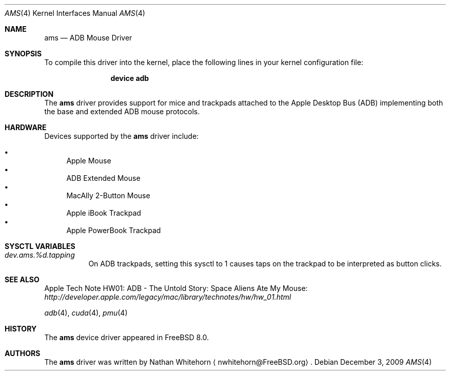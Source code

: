 .\"-
.\" Copyright (c) 2009 Nathan Whitehorn <nwhitehorn@FreeBSD.org>
.\" All rights reserved.
.\"
.\" Redistribution and use in source and binary forms, with or without
.\" modification, are permitted provided that the following conditions
.\" are met:
.\" 1. Redistributions of source code must retain the above copyright
.\"    notice, this list of conditions and the following disclaimer.
.\" 2. Redistributions in binary form must reproduce the above copyright
.\"    notice, this list of conditions and the following disclaimer in the
.\"    documentation and/or other materials provided with the distribution.
.\"
.\" THIS SOFTWARE IS PROVIDED BY THE AUTHOR ``AS IS'' AND ANY EXPRESS OR
.\" IMPLIED WARRANTIES, INCLUDING, BUT NOT LIMITED TO, THE IMPLIED
.\" WARRANTIES OF MERCHANTABILITY AND FITNESS FOR A PARTICULAR PURPOSE ARE
.\" DISCLAIMED.  IN NO EVENT SHALL THE AUTHOR BE LIABLE FOR ANY DIRECT,
.\" INDIRECT, INCIDENTAL, SPECIAL, EXEMPLARY, OR CONSEQUENTIAL DAMAGES
.\" (INCLUDING, BUT NOT LIMITED TO, PROCUREMENT OF SUBSTITUTE GOODS OR
.\" SERVICES; LOSS OF USE, DATA, OR PROFITS; OR BUSINESS INTERRUPTION)
.\" HOWEVER CAUSED AND ON ANY THEORY OF LIABILITY, WHETHER IN CONTRACT,
.\" STRICT LIABILITY, OR TORT (INCLUDING NEGLIGENCE OR OTHERWISE) ARISING IN
.\" ANY WAY OUT OF THE USE OF THIS SOFTWARE, EVEN IF ADVISED OF THE
.\" POSSIBILITY OF SUCH DAMAGE.
.\"
.\" $FreeBSD: src/share/man/man4/man4.powerpc/ams.4,v 1.1.2.2.6.1 2012/03/03 06:15:13 kensmith Exp $
.\"
.Dd December 3, 2009
.Dt AMS 4
.Os
.Sh NAME
.Nm ams
.Nd ADB Mouse Driver
.Sh SYNOPSIS
To compile this driver into the kernel,
place the following lines in your
kernel configuration file:
.Bd -ragged -offset indent
.Cd "device adb"
.Ed
.Sh DESCRIPTION
The
.Nm
driver provides support for mice and trackpads attached to the Apple Desktop
Bus (ADB) implementing both the base and extended ADB mouse protocols.
.Sh HARDWARE
Devices supported by the
.Nm
driver include:
.Pp
.Bl -bullet -compact
.It
Apple Mouse
.It
ADB Extended Mouse
.It
MacAlly 2-Button Mouse
.It
Apple iBook Trackpad
.It
Apple PowerBook Trackpad
.El
.Sh SYSCTL VARIABLES
.Bl -tag -width indent
.It Va dev.ams.%d.tapping
On ADB trackpads, setting this sysctl to 1 causes taps on the trackpad to
be interpreted as button clicks.
.El
.Sh SEE ALSO
Apple Tech Note HW01: ADB - The Untold Story: Space Aliens Ate My Mouse:
.Pa http://developer.apple.com/legacy/mac/library/technotes/hw/hw_01.html
.Pp
.Xr adb 4 ,
.Xr cuda 4 ,
.Xr pmu 4
.Sh HISTORY
The
.Nm
device driver appeared in
.Fx 8.0 .
.Sh AUTHORS
.An -nosplit
The
.Nm
driver was written by
.An Nathan Whitehorn
.Aq nwhitehorn@FreeBSD.org .
